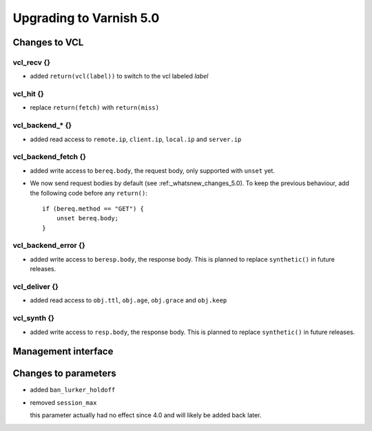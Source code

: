 .. _whatsnew_upgrading_5_0:

%%%%%%%%%%%%%%%%%%%%%%%%
Upgrading to Varnish 5.0
%%%%%%%%%%%%%%%%%%%%%%%%

Changes to VCL
==============

vcl_recv {}
~~~~~~~~~~~

* added ``return(vcl(label))`` to switch to the vcl labeled `label`

vcl_hit {}
~~~~~~~~~~

* replace ``return(fetch)`` with ``return(miss)``

vcl_backend_* {}
~~~~~~~~~~~~~~~~

* added read access to ``remote.ip``, ``client.ip``, ``local.ip`` and
  ``server.ip``

vcl_backend_fetch {}
~~~~~~~~~~~~~~~~~~~~

* added write access to ``bereq.body``, the request body, only
  supported with ``unset`` yet.

* We now send request bodies by default (see :ref:_whatsnew_changes_5.0).
  To keep the previous behaviour, add the following code before any
  ``return()``::

	if (bereq.method == "GET") {
	    unset bereq.body;
	}


vcl_backend_error {}
~~~~~~~~~~~~~~~~~~~~

* added write access to ``beresp.body``, the response body.  This is
  planned to replace ``synthetic()`` in future releases.

vcl_deliver {}
~~~~~~~~~~~~~~

* added read access to ``obj.ttl``, ``obj.age``, ``obj.grace`` and
  ``obj.keep``

vcl_synth {}
~~~~~~~~~~~~

* added write access to ``resp.body``, the response body. This is
  planned to replace ``synthetic()`` in future releases.

Management interface
====================


Changes to parameters
=====================

* added ``ban_lurker_holdoff``

* removed ``session_max``

  this parameter actually had no effect since 4.0 and will likely be
  added back later.
